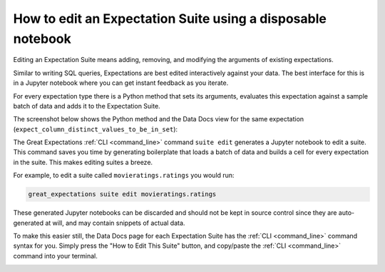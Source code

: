


How to edit an Expectation Suite using a disposable notebook
************************************************************

Editing an Expectation Suite means adding, removing, and modifying the arguments of existing expectations.


Similar to writing SQL queries, Expectations are best edited interactively against your data.
The best interface for this is in a Jupyter notebook where you can get instant feedback as you iterate.

For every expectation type there is a Python method that sets its arguments, evaluates this expectation against a sample batch of data and adds it to the Expectation Suite.

The screenshot below shows the Python method and the Data Docs view for the same expectation (``expect_column_distinct_values_to_be_in_set``):

.. image:: ../../images/exp_html_python_side_by_side.png

The Great Expectations :ref:`CLI <command_line>` command ``suite edit`` generates a Jupyter notebook to edit a suite.
This command saves you time by generating boilerplate that loads a batch of data and builds a cell for every expectation in the suite.
This makes editing suites a breeze.

For example, to edit a suite called ``movieratings.ratings`` you would run:

.. code-block:: bash

    great_expectations suite edit movieratings.ratings

These generated Jupyter notebooks can be discarded and should not be kept in source control since they are auto-generated at will, and may contain snippets of actual data.

To make this easier still, the Data Docs page for each Expectation Suite has the :ref:`CLI <command_line>` command syntax for you.
Simply press the "How to Edit This Suite" button, and copy/paste the :ref:`CLI <command_line>` command into your terminal.

.. image:: ../../images/edit_e_s_popup.png

.. discourse::
    :topic_identifier: 214
